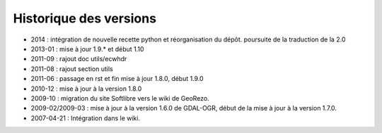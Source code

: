 
Historique des versions
=======================

* 2014 : intégration de nouvelle recette python et réorganisation du dépôt. 
  poursuite de la traduction de la 2.0
* 2013-01 : mise à jour 1.9.* et début 1.10
* 2011-09 : rajout doc utils/ecwhdr
* 2011-08 : rajout section utils
* 2011-06 : passage en rst et fin mise à jour 1.8.0, début 1.9.0
* 2010-12 : mise à jour à la version 1.8.0
* 2009-10 : migration du site Softlibre vers le wiki de GeoRezo.
* 2009-02/2009-03 : mise à jour à la version 1.6.0 de GDAL-OGR, début de la mise à jour à la version 1.7.0.
* 2007-04-21 : Intégration dans le wiki.
